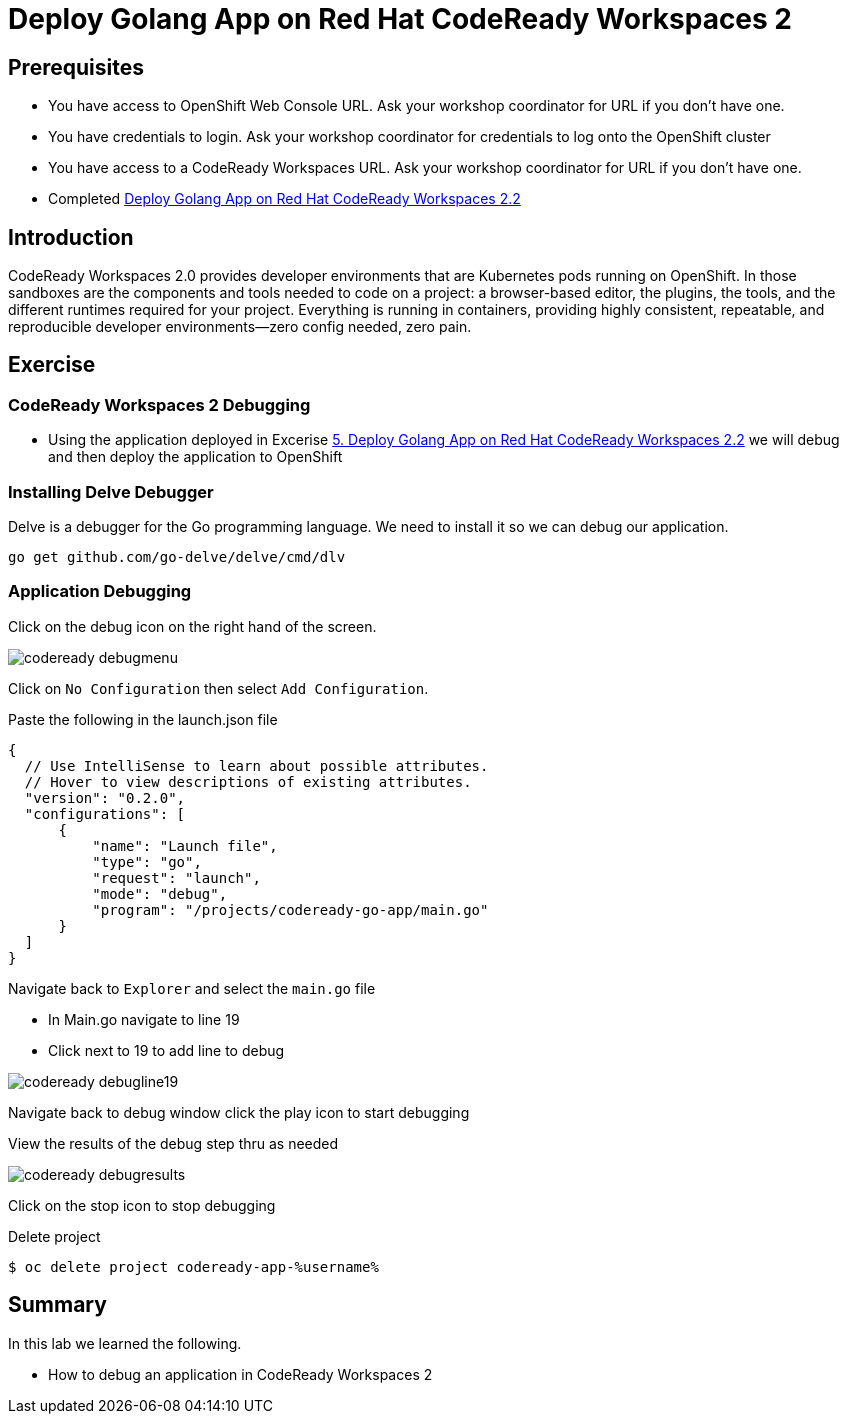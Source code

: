 ifdef::env-github[]
:tip-caption: :bulb:
:note-caption: :information_source:
:important-caption: :heavy_exclamation_mark:
:caution-caption: :fire:
:warning-caption: :warning:
endif::[]
:imagesdir: ./images

= Deploy Golang App on Red Hat CodeReady Workspaces 2

== Prerequisites
* You have access to OpenShift Web Console URL. Ask your workshop coordinator for URL if you don't have one.
* You have credentials to login. Ask your workshop coordinator for credentials to log onto the OpenShift cluster
* You have access to a CodeReady Workspaces URL. Ask your workshop coordinator for URL if you don't have one.
* Completed link:5-RedHatCodeReadyWorkspaces2[Deploy Golang App on Red Hat CodeReady Workspaces 2.2]



== Introduction
CodeReady Workspaces 2.0 provides developer environments that are Kubernetes pods running on OpenShift. In those sandboxes are the components and tools needed to code on a project: a browser-based editor, the plugins, the tools, and the different runtimes required for your project. Everything is running in containers, providing highly consistent, repeatable, and reproducible developer environments—zero config needed, zero pain.

== Exercise

=== CodeReady Workspaces 2 Debugging 
* Using the application deployed in Excerise link:5-RedHatCodeReadyWorkspaces2[5. Deploy Golang App on Red Hat CodeReady Workspaces 2.2] we will debug and then deploy the application to OpenShift

=== Installing Delve Debugger
Delve is a debugger for the Go programming language. We need to install it so we can debug our application. 

```
go get github.com/go-delve/delve/cmd/dlv
```

=== Application Debugging
Click on the debug icon on the right hand of the screen.

image::codeready-debugmenu.png[]

Click on `No Configuration` then select `Add Configuration`.

Paste the following in the launch.json file
```
{
  // Use IntelliSense to learn about possible attributes.
  // Hover to view descriptions of existing attributes.
  "version": "0.2.0",
  "configurations": [
      {
          "name": "Launch file",
          "type": "go",
          "request": "launch",
          "mode": "debug",
          "program": "/projects/codeready-go-app/main.go"
      }
  ]
}
```

Navigate back to `Explorer` and select the `main.go` file

* In Main.go navigate to line 19
* Click next to 19 to add line to debug

image::codeready-debugline19.png[]

Navigate back to debug window  click the play icon to start debugging

View the results of the debug step thru as needed

image::codeready-debugresults.png[]

Click on the stop icon to stop debugging

Delete project
```
$ oc delete project codeready-app-%username%
```


== Summary
.In this lab we learned the following.
- How to debug an application in CodeReady Workspaces 2
